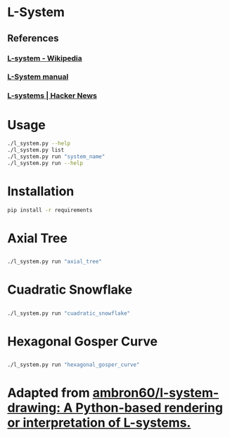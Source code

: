 * L-System
** References
*** [[https://en.wikipedia.org/wiki/L-system][L-system - Wikipedia]]
*** [[http://paulbourke.net/fractals/lsys/][L-System manual]]
*** [[https://news.ycombinator.com/item?id=21749806][L-systems | Hacker News]]

* Usage
#+begin_src bash
./l_system.py --help
./l_system.py list
./l_system.py run "system_name"
./l_system.py run --help
#+end_src
* Installation
#+begin_src bash
pip install -r requirements
#+end_src
* Axial Tree

** [[file:gifs/axial_tree.gif]]

#+BEGIN_SRC bash
./l_system.py run "axial_tree"
#+END_SRC
* Cuadratic Snowflake

** [[file:gifs/cuadratic_snowflake.gif]]

#+BEGIN_SRC bash
./l_system.py run "cuadratic_snowflake"
#+END_SRC
* Hexagonal Gosper Curve

** [[file:gifs/hexagonal_gosper_curve.gif]]

#+BEGIN_SRC bash
./l_system.py run "hexagonal_gosper_curve"
#+END_SRC

* Adapted from [[https://github.com/ambron60/l-system-drawing][ambron60/l-system-drawing: A Python-based rendering or interpretation of L-systems.]]
